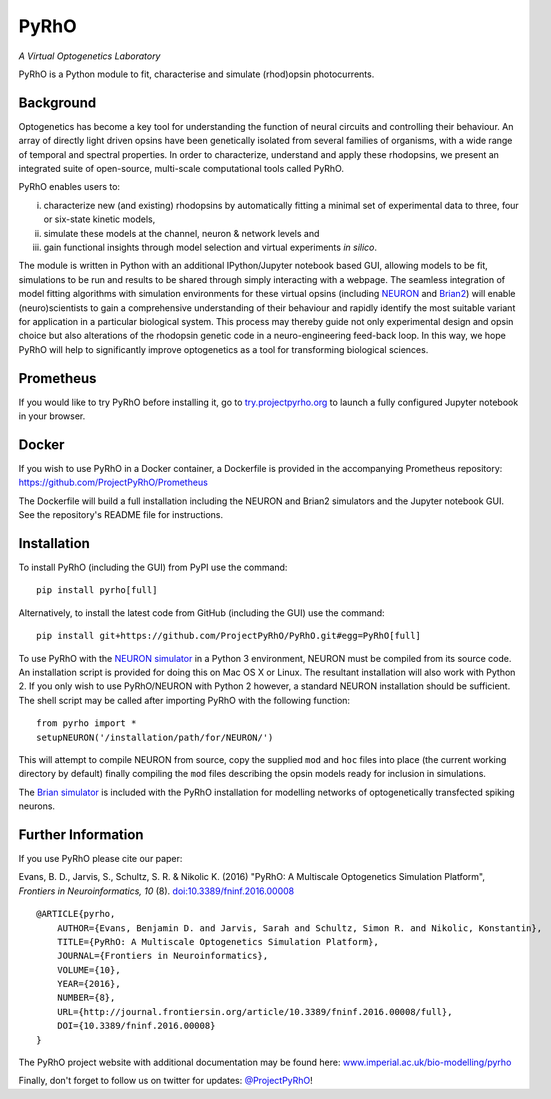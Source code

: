 PyRhO
=====


*A Virtual Optogenetics Laboratory*

PyRhO is a Python module to fit, characterise and simulate (rhod)opsin photocurrents. 

.. image:: https://travis-ci.org/ProjectPyRhO/PyRhO.svg?branch=master
    :target: https://travis-ci.org/ProjectPyRhO/PyRhO

Background
----------

Optogenetics has become a key tool for understanding the function of neural circuits and controlling their behaviour. An array of directly light driven opsins have been genetically isolated from several families of organisms, with a wide range of temporal and spectral properties. In order to characterize, understand and apply these rhodopsins, we present an integrated suite of open-source, multi-scale computational tools called PyRhO.

PyRhO enables users to:

(i) characterize new (and existing) rhodopsins by automatically fitting a minimal set of experimental data to three, four or six-state kinetic models,
(ii) simulate these models at the channel, neuron & network levels and
(iii) gain functional insights through model selection and virtual experiments *in silico*.

The module is written in Python with an additional IPython/Jupyter notebook based GUI, allowing models to be fit, simulations to be run and results to be shared through simply interacting with a webpage. The seamless integration of model fitting algorithms with simulation environments for these virtual opsins (including `NEURON <http://www.neuron.yale.edu/neuron/>`_ and `Brian2 <http://briansimulator.org/>`_) will enable (neuro)scientists to gain a comprehensive understanding of their behaviour and rapidly identify the most suitable variant for application in a particular biological system. This process may thereby guide not only experimental design and opsin choice but also alterations of the rhodopsin genetic code in a neuro-engineering feed-back loop. In this way, we hope PyRhO will help to significantly improve optogenetics as a tool for transforming biological sciences. 

Prometheus
----------

If you would like to try PyRhO before installing it, go to `try.projectpyrho.org <http://try.projectpyrho.org>`_ to launch a fully configured Jupyter notebook in your browser.

Docker
------

If you wish to use PyRhO in a Docker container, a Dockerfile is provided in the accompanying Prometheus repository: https://github.com/ProjectPyRhO/Prometheus

The Dockerfile will build a full installation including the NEURON and Brian2 simulators and the Jupyter notebook GUI. See the repository's README file for instructions. 

Installation
------------

To install PyRhO (including the GUI) from PyPI use the command:
::

    pip install pyrho[full]

Alternatively, to install the latest code from GitHub (including the GUI) use the command:
::

    pip install git+https://github.com/ProjectPyRhO/PyRhO.git#egg=PyRhO[full]

To use PyRhO with the `NEURON simulator <http://www.neuron.yale.edu/neuron/>`_ in a Python 3 environment, NEURON must be compiled from its source code. An installation script is provided for doing this on Mac OS X or Linux. The resultant installation will also work with Python 2. If you only wish to use PyRhO/NEURON with Python 2 however, a standard NEURON installation should be sufficient.
The shell script may be called after importing PyRhO with the following function:
::

    from pyrho import *
    setupNEURON('/installation/path/for/NEURON/')

This will attempt to compile NEURON from source, copy the supplied ``mod`` and ``hoc`` files into place (the current working directory by default) finally compiling the ``mod`` files describing the opsin models ready for inclusion in simulations.

The `Brian simulator <http://briansimulator.org/>`_ is included with the PyRhO installation for modelling networks of optogenetically transfected spiking neurons.

Further Information
-------------------

If you use PyRhO please cite our paper:

Evans, B. D., Jarvis, S., Schultz, S. R. & Nikolic K. (2016) "PyRhO: A Multiscale Optogenetics Simulation Platform", *Frontiers in Neuroinformatics, 10* (8). `doi:10.3389/fninf.2016.00008 <https://dx.doi.org/10.3389/fninf.2016.00008>`_

::

    @ARTICLE{pyrho,
        AUTHOR={Evans, Benjamin D. and Jarvis, Sarah and Schultz, Simon R. and Nikolic, Konstantin},   
        TITLE={PyRhO: A Multiscale Optogenetics Simulation Platform},
        JOURNAL={Frontiers in Neuroinformatics},
        VOLUME={10},
        YEAR={2016},
        NUMBER={8},
        URL={http://journal.frontiersin.org/article/10.3389/fninf.2016.00008/full},
        DOI={10.3389/fninf.2016.00008}
    }

The PyRhO project website with additional documentation may be found here: `www.imperial.ac.uk/bio-modelling/pyrho <http://www.imperial.ac.uk/a-z-research/bio-modelling/pyrho>`_

Finally, don't forget to follow us on twitter for updates: `@ProjectPyRhO <https://twitter.com/ProjectPyRhO>`_!
